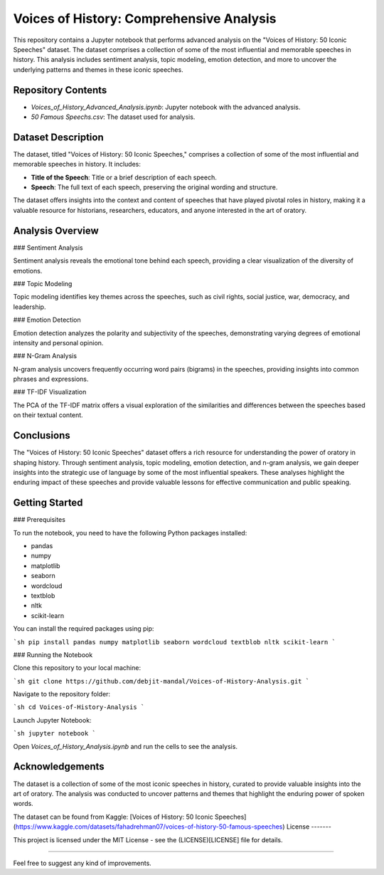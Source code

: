 Voices of History: Comprehensive Analysis
====================================

This repository contains a Jupyter notebook that performs advanced analysis on the "Voices of History: 50 Iconic Speeches" dataset. The dataset comprises a collection of some of the most influential and memorable speeches in history. This analysis includes sentiment analysis, topic modeling, emotion detection, and more to uncover the underlying patterns and themes in these iconic speeches.

Repository Contents
-------------------

- `Voices_of_History_Advanced_Analysis.ipynb`: Jupyter notebook with the advanced analysis.
- `50 Famous Speechs.csv`: The dataset used for analysis.

Dataset Description
--------------------

The dataset, titled "Voices of History: 50 Iconic Speeches," comprises a collection of some of the most influential and memorable speeches in history. It includes:

- **Title of the Speech**: Title or a brief description of each speech.
- **Speech**: The full text of each speech, preserving the original wording and structure.

The dataset offers insights into the context and content of speeches that have played pivotal roles in history, making it a valuable resource for historians, researchers, educators, and anyone interested in the art of oratory.

Analysis Overview
-----------------

### Sentiment Analysis

Sentiment analysis reveals the emotional tone behind each speech, providing a clear visualization of the diversity of emotions.

### Topic Modeling

Topic modeling identifies key themes across the speeches, such as civil rights, social justice, war, democracy, and leadership.

### Emotion Detection

Emotion detection analyzes the polarity and subjectivity of the speeches, demonstrating varying degrees of emotional intensity and personal opinion.

### N-Gram Analysis

N-gram analysis uncovers frequently occurring word pairs (bigrams) in the speeches, providing insights into common phrases and expressions.

### TF-IDF Visualization

The PCA of the TF-IDF matrix offers a visual exploration of the similarities and differences between the speeches based on their textual content.

Conclusions
-----------

The "Voices of History: 50 Iconic Speeches" dataset offers a rich resource for understanding the power of oratory in shaping history. Through sentiment analysis, topic modeling, emotion detection, and n-gram analysis, we gain deeper insights into the strategic use of language by some of the most influential speakers. These analyses highlight the enduring impact of these speeches and provide valuable lessons for effective communication and public speaking.

Getting Started
---------------

### Prerequisites

To run the notebook, you need to have the following Python packages installed:

- pandas
- numpy
- matplotlib
- seaborn
- wordcloud
- textblob
- nltk
- scikit-learn

You can install the required packages using pip:

```sh
pip install pandas numpy matplotlib seaborn wordcloud textblob nltk scikit-learn
```

### Running the Notebook

Clone this repository to your local machine:

```sh
git clone https://github.com/debjit-mandal/Voices-of-History-Analysis.git
```

Navigate to the repository folder:

```sh
cd Voices-of-History-Analysis
```

Launch Jupyter Notebook:

```sh
jupyter notebook
```

Open `Voices_of_History_Analysis.ipynb` and run the cells to see the analysis.

Acknowledgements
----------------

The dataset is a collection of some of the most iconic speeches in history, curated to provide valuable insights into the art of oratory. The analysis was conducted to uncover patterns and themes that highlight the enduring power of spoken words.

The dataset can be found from Kaggle: [Voices of History: 50 Iconic Speeches](https://www.kaggle.com/datasets/fahadrehman07/voices-of-history-50-famous-speeches)
License
-------

This project is licensed under the MIT License - see the (LICENSE)[LICENSE] file for details.

-------------------------------------------------------------------------------------------------------

Feel free to suggest any kind of improvements.